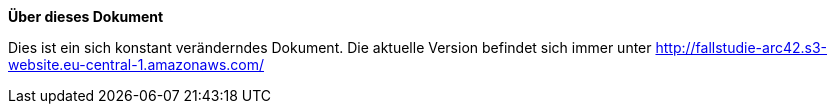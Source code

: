 :numbered!:

**Über dieses Dokument**

[role="lead"]
Dies ist ein sich konstant veränderndes Dokument. Die aktuelle Version befindet sich immer unter http://fallstudie-arc42.s3-website.eu-central-1.amazonaws.com/